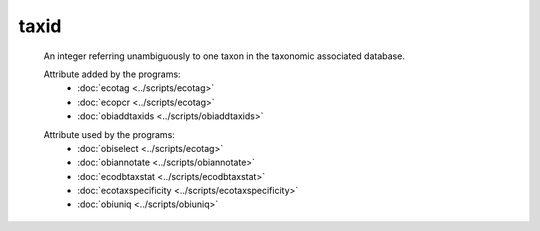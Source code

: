 taxid
=====

    An integer referring unambiguously to one taxon in the taxonomic associated database.

    Attribute added by the programs:
        - :doc:`ecotag <../scripts/ecotag>`
        - :doc:`ecopcr <../scripts/ecotag>`
        - :doc:`obiaddtaxids <../scripts/obiaddtaxids>`

    .. seealso:: 

       - :doc:`scientific_name <./scientific_name>`
       - :doc:`family <./family>`
       - :doc:`family_name <./family_name>`
       - :doc:`genus <./genus>`
       - :doc:`genus_name <./genus_name>`
       - :doc:`order <./order>`
       - :doc:`order_name <./order_name>`
       - :doc:`species <./species>`
       - :doc:`species_name <./species_name>`

    
    Attribute used by the programs:
        - :doc:`obiselect <../scripts/ecotag>`
        - :doc:`obiannotate <../scripts/obiannotate>`
        - :doc:`ecodbtaxstat <../scripts/ecodbtaxstat>`
        - :doc:`ecotaxspecificity <../scripts/ecotaxspecificity>`
        - :doc:`obiuniq <../scripts/obiuniq>`
         